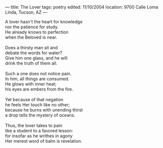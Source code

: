 :PROPERTIES:
:ID:       8F4C24F5-D063-4245-A824-4052F3B6A5B8
:SLUG:     the-lover
:END:
---
title: The Lover
tags: poetry
edited: 11/10/2004
location: 9700 Calle Loma Linda, Tucson, AZ
---

#+BEGIN_VERSE
A lover hasn't the heart for knowledge
nor the patience for study.
He already knows to perfection
when the Beloved is near.

Does a thirsty man sit and
debate the words for water?
Give him one glass, and he will
drink the truth of them all.

Such a one does not notice pain.
In him, all things are consumed.
He glows with inner heat;
his eyes are embers from the fire.

Yet because of that negation
he feels Her touch like no other;
because he burns with unending thirst
a drop tells the mystery of oceans.

Thus, the lover takes to pain
like a student to a favored lesson:
for insofar as he writhes in agony
Her merest word of balm is revelation.
#+END_VERSE
